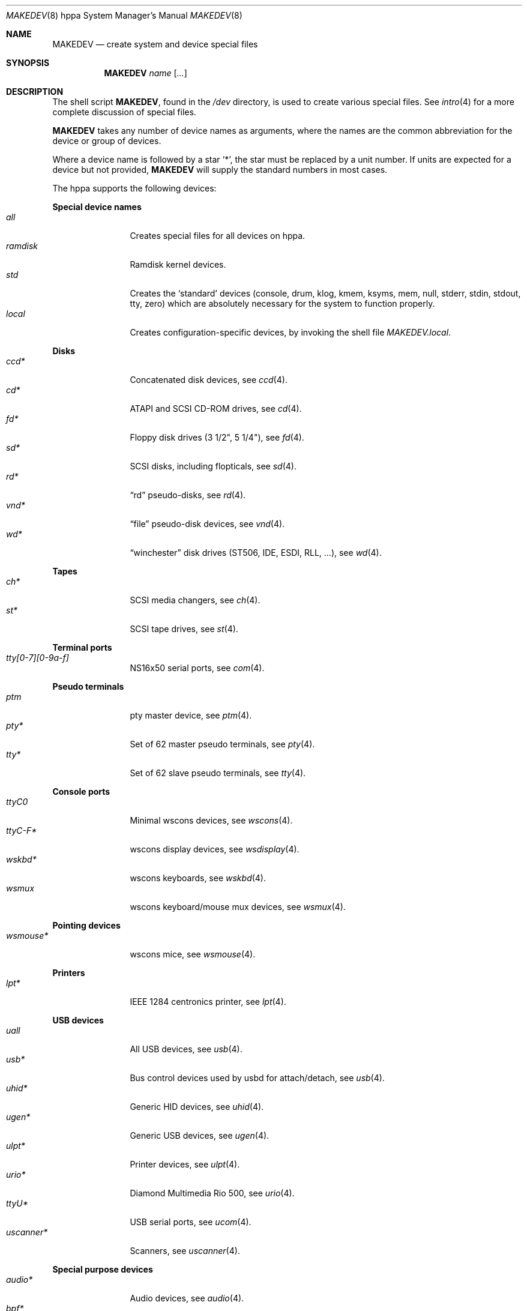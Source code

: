 .\" $OpenBSD: src/share/man/man8/man8.hppa/MAKEDEV.8,v 1.20 2005/08/01 22:22:38 deraadt Exp $
.\"
.\" THIS FILE AUTOMATICALLY GENERATED.  DO NOT EDIT.
.\" generated from:
.\"
.\"	OpenBSD: etc.hppa/MAKEDEV.md,v 1.25 2005/08/01 22:22:13 deraadt Exp 
.\"	OpenBSD: MAKEDEV.common,v 1.20 2005/08/01 22:22:12 deraadt Exp 
.\"	OpenBSD: MAKEDEV.man,v 1.3 2004/03/12 18:12:12 miod Exp 
.\"	OpenBSD: MAKEDEV.mansub,v 1.2 2004/02/20 19:13:01 miod Exp 
.\"
.\" Copyright (c) 2004, Miodrag Vallat
.\" Copyright (c) 2001-2004 Todd T. Fries <todd@OpenBSD.org>
.\"
.\" Permission to use, copy, modify, and distribute this software for any
.\" purpose with or without fee is hereby granted, provided that the above
.\" copyright notice and this permission notice appear in all copies.
.\"
.\" THE SOFTWARE IS PROVIDED "AS IS" AND THE AUTHOR DISCLAIMS ALL WARRANTIES
.\" WITH REGARD TO THIS SOFTWARE INCLUDING ALL IMPLIED WARRANTIES OF
.\" MERCHANTABILITY AND FITNESS. IN NO EVENT SHALL THE AUTHOR BE LIABLE FOR
.\" ANY SPECIAL, DIRECT, INDIRECT, OR CONSEQUENTIAL DAMAGES OR ANY DAMAGES
.\" WHATSOEVER RESULTING FROM LOSS OF USE, DATA OR PROFITS, WHETHER IN AN
.\" ACTION OF CONTRACT, NEGLIGENCE OR OTHER TORTIOUS ACTION, ARISING OUT OF
.\" OR IN CONNECTION WITH THE USE OR PERFORMANCE OF THIS SOFTWARE.
.\"
.Dd August  1, 2005
.Dt MAKEDEV 8 hppa
.Os
.Sh NAME
.Nm MAKEDEV
.Nd create system and device special files
.Sh SYNOPSIS
.Nm MAKEDEV
.Ar name
.Op Ar ...
.Sh DESCRIPTION
The shell script
.Nm ,
found in the
.Pa /dev
directory, is used to create various special files.
See
.Xr intro 4
for a more complete discussion of special files.
.Pp
.Nm
takes any number of device names as arguments, where the names are
the common abbreviation for the device or group of devices.
.Pp
Where a device name is followed by a star
.Sq * ,
the star must be replaced by a unit number.
If units are expected for a device but not provided,
.Nm
will supply the standard numbers in most cases.
.Pp
The hppa supports the following devices:
.Pp
.Sy Special device names
.Bl -tag -width tenletters -compact
.It Ar all
Creates special files for all devices on hppa.
.It Ar ramdisk
Ramdisk kernel devices.
.It Ar std
Creates the
.Sq standard
devices (console, drum, klog, kmem, ksyms, mem, null,
stderr, stdin, stdout, tty, zero)
which are absolutely necessary for the system to function properly.
.It Ar local
Creates configuration-specific devices, by invoking the shell file
.Pa MAKEDEV.local .
.El
.Pp
.Sy Disks
.Bl -tag -width tenletters -compact
.It Ar ccd*
Concatenated disk devices, see
.Xr ccd 4 .
.It Ar cd*
ATAPI and SCSI CD-ROM drives, see
.Xr cd 4 .
.It Ar fd*
Floppy disk drives (3 1/2", 5 1/4"), see
.Xr fd 4 .
.It Ar sd*
SCSI disks, including flopticals, see
.Xr sd 4 .
.It Ar rd*
.Dq rd
pseudo-disks, see
.Xr rd 4 .
.It Ar vnd*
.Dq file
pseudo-disk devices, see
.Xr vnd 4 .
.It Ar wd*
.Dq winchester
disk drives (ST506, IDE, ESDI, RLL, ...), see
.Xr wd 4 .
.El
.Pp
.Sy Tapes
.Bl -tag -width tenletters -compact
.It Ar ch*
SCSI media changers, see
.Xr ch 4 .
.It Ar st*
SCSI tape drives, see
.Xr st 4 .
.El
.Pp
.Sy Terminal ports
.Bl -tag -width tenletters -compact
.It Ar tty[0-7][0-9a-f]
NS16x50 serial ports, see
.Xr com 4 .
.El
.Pp
.Sy Pseudo terminals
.Bl -tag -width tenletters -compact
.It Ar ptm
pty master device, see
.Xr ptm 4 .
.It Ar pty*
Set of 62 master pseudo terminals, see
.Xr pty 4 .
.It Ar tty*
Set of 62 slave pseudo terminals, see
.Xr tty 4 .
.El
.Pp
.Sy Console ports
.Bl -tag -width tenletters -compact
.It Ar ttyC0
Minimal wscons devices, see
.Xr wscons 4 .
.It Ar ttyC-F*
wscons display devices, see
.Xr wsdisplay 4 .
.It Ar wskbd*
wscons keyboards, see
.Xr wskbd 4 .
.It Ar wsmux
wscons keyboard/mouse mux devices, see
.Xr wsmux 4 .
.El
.Pp
.Sy Pointing devices
.Bl -tag -width tenletters -compact
.It Ar wsmouse*
wscons mice, see
.Xr wsmouse 4 .
.El
.Pp
.Sy Printers
.Bl -tag -width tenletters -compact
.It Ar lpt*
IEEE 1284 centronics printer, see
.Xr lpt 4 .
.El
.Pp
.Sy USB devices
.Bl -tag -width tenletters -compact
.It Ar uall
All USB devices, see
.Xr usb 4 .
.It Ar usb*
Bus control devices used by usbd for attach/detach, see
.Xr usb 4 .
.It Ar uhid*
Generic HID devices, see
.Xr uhid 4 .
.It Ar ugen*
Generic USB devices, see
.Xr ugen 4 .
.It Ar ulpt*
Printer devices, see
.Xr ulpt 4 .
.It Ar urio*
Diamond Multimedia Rio 500, see
.Xr urio 4 .
.It Ar ttyU*
USB serial ports, see
.Xr ucom 4 .
.It Ar uscanner*
Scanners, see
.Xr uscanner 4 .
.El
.Pp
.Sy Special purpose devices
.Bl -tag -width tenletters -compact
.It Ar audio*
Audio devices, see
.Xr audio 4 .
.It Ar bpf*
Berkeley Packet Filter, see
.Xr bpf 4 .
.It Ar crypto
Hardware crypto access driver, see
.Xr crypto 4 .
.It Ar fd
fd/* nodes for fdescfs, see
.Xr mount_fdesc 8 .
.It Ar lkm
Loadable kernel modules interface, see
.Xr lkm 4 .
.It Ar pci
PCI bus device, see
.Xr pci 4 .
.It Ar pdc
PDC device, see
.Xr pdc 4 .
.It Ar pf*
Packet Filter, see
.Xr pf 4 .
.It Ar *random
In-kernel random data source, see
.Xr random 4 .
.It Ar ss*
SCSI scanners, see
.Xr ss 4 .
.It Ar systrace*
System call tracing device, see
.Xr systrace 4 .
.It Ar tun*
Network tunnel driver, see
.Xr tun 4 .
.It Ar uk*
Unknown SCSI devices, see
.Xr uk 4 .
.It Ar xfs*
XFS filesystem node, see
.Xr mount_xfs 8 .
.El
.Sh FILES
.Bl -tag -width /dev -compact
.It Pa /dev
The special file directory.
.El
.Sh SEE ALSO
.Xr intro 4 ,
.Xr config 8 ,
.Xr mknod 8
